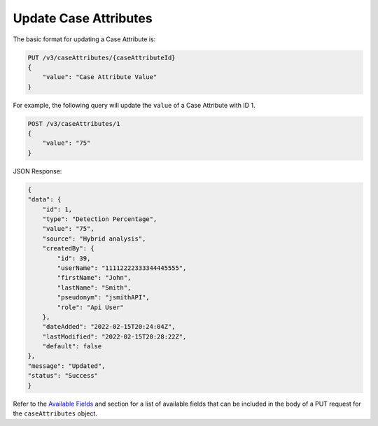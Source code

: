 Update Case Attributes
----------------------

The basic format for updating a Case Attribute is:

.. code::

    PUT /v3/caseAttributes/{caseAttributeId}
    {
        "value": "Case Attribute Value"
    }
  
For example, the following query will update the ``value`` of a Case Attribute with ID 1.

.. code::

    POST /v3/caseAttributes/1
    {
        "value": "75"
    }

JSON Response:

.. code:: json

    {
    "data": {
        "id": 1,
        "type": "Detection Percentage",
        "value": "75",
        "source": "Hybrid analysis",
        "createdBy": {
            "id": 39,
            "userName": "11112222333344445555",
            "firstName": "John",
            "lastName": "Smith",
            "pseudonym": "jsmithAPI",
            "role": "Api User"
        },
        "dateAdded": "2022-02-15T20:24:04Z",
        "lastModified": "2022-02-15T20:28:22Z",
        "default": false
    },
    "message": "Updated",
    "status": "Success"
    }

Refer to the `Available Fields <#available-fields>`_ and section for a list of available fields that can be included in the body of a PUT request for the ``caseAttributes`` object.